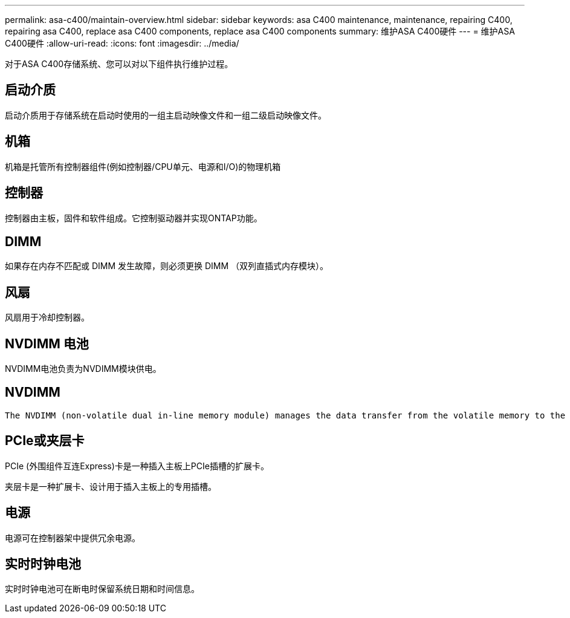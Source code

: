 ---
permalink: asa-c400/maintain-overview.html 
sidebar: sidebar 
keywords: asa C400 maintenance, maintenance, repairing C400, repairing asa C400, replace asa C400 components, replace asa C400 components 
summary: 维护ASA C400硬件 
---
= 维护ASA C400硬件
:allow-uri-read: 
:icons: font
:imagesdir: ../media/


[role="lead"]
对于ASA C400存储系统、您可以对以下组件执行维护过程。



== 启动介质

启动介质用于存储系统在启动时使用的一组主启动映像文件和一组二级启动映像文件。



== 机箱

机箱是托管所有控制器组件(例如控制器/CPU单元、电源和I/O)的物理机箱



== 控制器

控制器由主板，固件和软件组成。它控制驱动器并实现ONTAP功能。



== DIMM

如果存在内存不匹配或 DIMM 发生故障，则必须更换 DIMM （双列直插式内存模块）。



== 风扇

风扇用于冷却控制器。



== NVDIMM 电池

NVDIMM电池负责为NVDIMM模块供电。



== NVDIMM

 The NVDIMM (non-volatile dual in-line memory module) manages the data transfer from the volatile memory to the non-volatile storage, and maintains data integrity in the event of a power loss or system shutdown.


== PCIe或夹层卡

PCIe (外围组件互连Express)卡是一种插入主板上PCIe插槽的扩展卡。

夹层卡是一种扩展卡、设计用于插入主板上的专用插槽。



== 电源

电源可在控制器架中提供冗余电源。



== 实时时钟电池

实时时钟电池可在断电时保留系统日期和时间信息。
